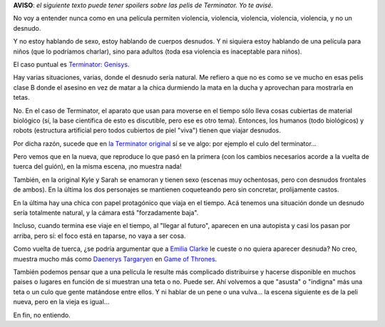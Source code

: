 .. title: Terminator moralinesco
.. date: 2016-08-18 15:07:19
.. tags: películas, moral

**AVISO**: *el siguiente texto puede tener spoilers sobre las pelis de Terminator. Yo te avisé.*

No voy a entender nunca como en una película permiten violencia, violencia, violencia, violencia, violencia, y no un desnudo.

Y no estoy hablando de sexo, estoy hablando de cuerpos desnudos. Y ni siquiera estoy hablando de una película para niños (que lo podríamos charlar), sino para adultos (toda esa violencia es inaceptable para niños).

El caso puntual es `Terminator: Genisys <http://www.imdb.com/title/tt1340138/>`_.

Hay varias situaciones, varias, donde el desnudo sería natural. Me refiero a que no es como se ve mucho en esas pelis clase B donde el asesino en vez de matar a la chica durmiendo la mata en la ducha y aprovechan para mostrarla en tetas.

No. En el caso de Terminator, el aparato que usan para moverse en el tiempo sólo lleva cosas cubiertas de material biológico (sí, la base científica de esto es discutible, pero ese es otro tema). Entonces, los humanos (todo biológicos) y robots (estructura artificial pero todos cubiertos de piel "viva") tienen que viajar desnudos.

Por dicha razón, sucede que en `la Terminator original <http://www.imdb.com/title/tt0088247/>`_ sí se ve algo: por ejemplo el culo del terminator...

.. image:: http://www.taniquetil.com.ar/facundo/imgs/t-orig-terminator.jpeg
    :alt: El terminator de 1984, desde atrás

Pero vemos que en la nueva, que reproduce lo que pasó en la primera (con los cambios necesarios acorde a la vuelta de tuerca del guión), en la misma escena, ¡no muestra nada!

.. image:: http://www.taniquetil.com.ar/facundo/imgs/t-nueva-terminator.jpeg
    :alt: El terminator nuevo, desde atrás

También, en la original Kyle y Sarah se enamoran y tienen sexo (escenas muy ochentosas, pero con desnudos frontales de ambos). En la última los dos personajes se mantienen coqueteando pero sin concretar, prolijamente castos.

.. image:: http://www.taniquetil.com.ar/facundo/imgs/t-orig-sarah.jpeg
    :alt: Los Kyle y Sarah originales

En la última hay una chica con papel protagónico que viaja en el tiempo. Acá tenemos una situación donde un desnudo sería totalmente natural, y la cámara está "forzadamente baja".

.. image:: http://www.taniquetil.com.ar/facundo/imgs/t-nueva-maquina.jpeg
    :alt: Cuidando la altura de la cámara

Incluso, cuando termina ese viaje en el tiempo, al "llegar al futuro", aparecen en una autopista y casi los pasan por arriba, pero sí: el foco está en taparse, no vaya a ser cosa.

.. image:: http://www.taniquetil.com.ar/facundo/imgs/t-nueva-autopista.jpeg
    :alt: Apareciendo en la autopista

Como vuelta de tuerca, ¿se podría argumentar que a `Emilia Clarke <http://www.imdb.com/name/nm3592338/>`_ le cueste o no quiera aparecer desnuda? No creo, muestra mucho más como `Daenerys Targaryen <http://www.imdb.com/character/ch0158597/>`_ en `Game of Thrones <http://www.imdb.com/title/tt0944947/>`_.

También podemos pensar que a una película le resulte más complicado distribuirse y hacerse disponible en muchos paises o lugares en función de si muestran una teta o no. Puede ser. Ahí volvemos a que "asusta" o "indigna" más una teta o un culo que gente matándose entre ellos. Y ni hablar de un pene o una vulva... la escena siguiente es de la peli nueva, pero en la vieja es igual...

.. image:: http://www.taniquetil.com.ar/facundo/imgs/t-nueva-frontal.jpeg
    :alt: El terminator, desde adelante

En fin, no entiendo.
